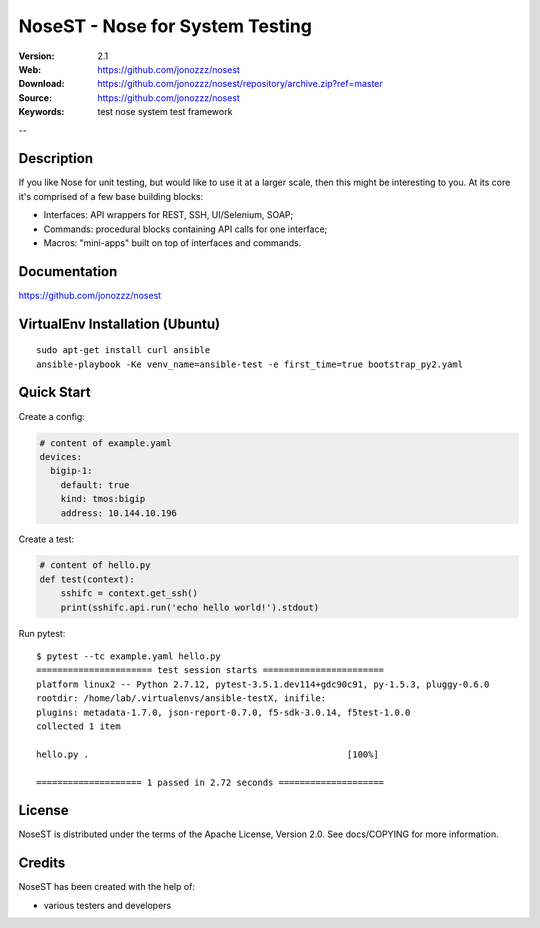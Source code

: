 =================================
 NoseST - Nose for System Testing
=================================

:Version: 2.1
:Web: https://github.com/jonozzz/nosest
:Download: https://github.com/jonozzz/nosest/repository/archive.zip?ref=master
:Source: https://github.com/jonozzz/nosest
:Keywords: test nose system test framework

--

Description
===========

If you like Nose for unit testing, but would like to use it at a larger scale,
then this might be interesting to you. At its core it's comprised of a few base
building blocks:

- Interfaces: API wrappers for REST, SSH, UI/Selenium, SOAP;
- Commands: procedural blocks containing API calls for one interface;
- Macros: "mini-apps" built on top of interfaces and commands.

Documentation
=============

https://github.com/jonozzz/nosest
 
VirtualEnv Installation (Ubuntu)
================================
::

  sudo apt-get install curl ansible
  ansible-playbook -Ke venv_name=ansible-test -e first_time=true bootstrap_py2.yaml

Quick Start
===========
Create a config:

.. code-block:: yaml

    # content of example.yaml
    devices:
      bigip-1:
        default: true
        kind: tmos:bigip
        address: 10.144.10.196

Create a test:

.. code-block:: python

    # content of hello.py
    def test(context):
        sshifc = context.get_ssh()
        print(sshifc.api.run('echo hello world!').stdout)

Run pytest::

    $ pytest --tc example.yaml hello.py
    ====================== test session starts =======================
    platform linux2 -- Python 2.7.12, pytest-3.5.1.dev114+gdc90c91, py-1.5.3, pluggy-0.6.0
    rootdir: /home/lab/.virtualenvs/ansible-testX, inifile:
    plugins: metadata-1.7.0, json-report-0.7.0, f5-sdk-3.0.14, f5test-1.0.0
    collected 1 item

    hello.py .                                                 [100%]

    ==================== 1 passed in 2.72 seconds ====================

License
=======

NoseST is distributed under the terms of the Apache
License, Version 2.0.  See docs/COPYING for more information.

Credits
=======

NoseST has been created with the help of:

- various testers and developers
